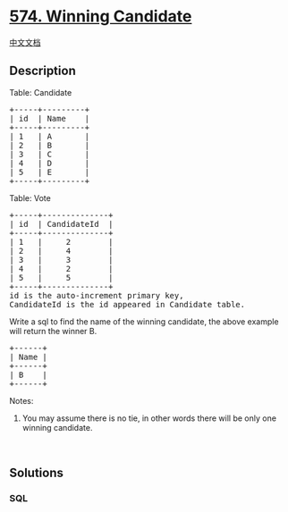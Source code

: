 * [[https://leetcode.com/problems/winning-candidate][574. Winning
Candidate]]
  :PROPERTIES:
  :CUSTOM_ID: winning-candidate
  :END:
[[./solution/0500-0599/0574.Winning Candidate/README.org][中文文档]]

** Description
   :PROPERTIES:
   :CUSTOM_ID: description
   :END:

#+begin_html
  <p>
#+end_html

Table: Candidate

#+begin_html
  </p>
#+end_html

#+begin_html
  <pre>
  +-----+---------+
  | id  | Name    |
  +-----+---------+
  | 1   | A       |
  | 2   | B       |
  | 3   | C       |
  | 4   | D       |
  | 5   | E       |
  +-----+---------+  
  </pre>
#+end_html

#+begin_html
  <p>
#+end_html

Table: Vote

#+begin_html
  </p>
#+end_html

#+begin_html
  <pre>
  +-----+--------------+
  | id  | CandidateId  |
  +-----+--------------+
  | 1   |     2        |
  | 2   |     4        |
  | 3   |     3        |
  | 4   |     2        |
  | 5   |     5        |
  +-----+--------------+
  id is the auto-increment primary key,
  CandidateId is the id appeared in Candidate table.
  </pre>
#+end_html

#+begin_html
  <p>
#+end_html

Write a sql to find the name of the winning candidate, the above example
will return the winner B.

#+begin_html
  </p>
#+end_html

#+begin_html
  <pre>
  +------+
  | Name |
  +------+
  | B    |
  +------+
  </pre>
#+end_html

#+begin_html
  <p>
#+end_html

Notes:

#+begin_html
  </p>
#+end_html

#+begin_html
  <ol>
#+end_html

#+begin_html
  <li>
#+end_html

You may assume there is no tie, in other words there will be only one
winning candidate.

#+begin_html
  </li>
#+end_html

#+begin_html
  </ol>
#+end_html

#+begin_html
  <p>
#+end_html

 

#+begin_html
  </p>
#+end_html

** Solutions
   :PROPERTIES:
   :CUSTOM_ID: solutions
   :END:

#+begin_html
  <!-- tabs:start -->
#+end_html

*** *SQL*
    :PROPERTIES:
    :CUSTOM_ID: sql
    :END:
#+begin_src sql
#+end_src

#+begin_html
  <!-- tabs:end -->
#+end_html
